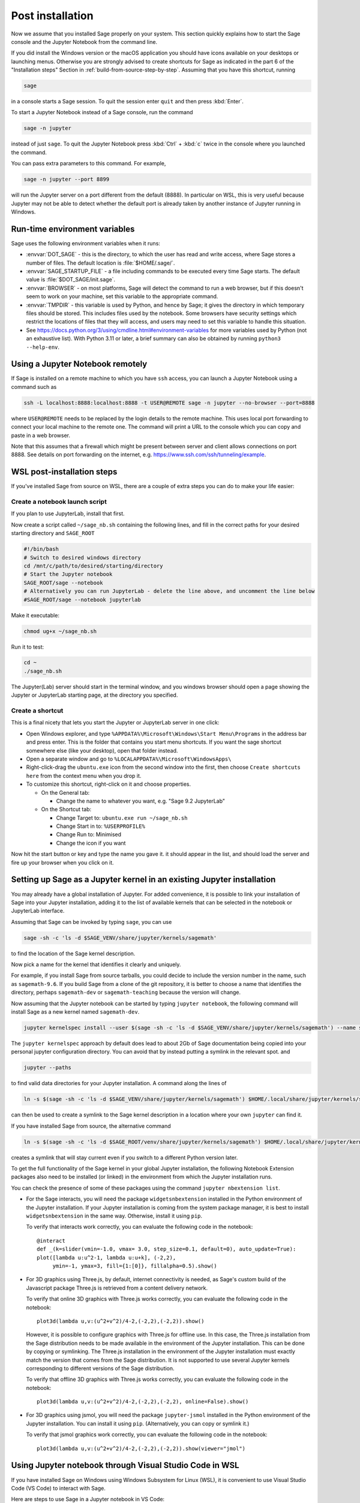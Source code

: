 .. _sec-post-installation:

Post installation
=================

Now we assume that you installed Sage properly on your system. This
section quickly explains how to start the Sage console and the Jupyter
Notebook from the command line.

If you did install the Windows version or the macOS application you
should have icons available on your desktops or launching menus. Otherwise
you are strongly advised to create shortcuts for Sage as indicated in the part
6 of the "Installation steps" Section in :ref:`build-from-source-step-by-step`.
Assuming that you have this shortcut, running

.. CODE-BLOCK:: bash

    sage

in a console starts a Sage session.  To quit the session enter ``quit`` and
then press :kbd:`Enter`.

To start a Jupyter Notebook instead of a Sage console, run the command

.. CODE-BLOCK:: bash

    sage -n jupyter

instead of just ``sage``. To quit the Jupyter Notebook press :kbd:`Ctrl` + :kbd:`c`
twice in the console where you launched the command.

You can pass extra parameters to this command. For example,

.. CODE-BLOCK:: bash

    sage -n jupyter --port 8899

will run the Jupyter server on a port different from the default (8888).
In particular on WSL, this is very useful because Jupyter may not be able to
detect whether the default port is already taken by another instance of
Jupyter running in Windows.


Run-time environment variables
------------------------------

Sage uses the following environment variables when it runs:

- :envvar:`DOT_SAGE` - this is the directory, to which the user has read and
  write access, where Sage stores a number of files.
  The default location is :file:`$HOME/.sage/`.

- :envvar:`SAGE_STARTUP_FILE` - a file including commands to be executed every
  time Sage starts.
  The default value is :file:`$DOT_SAGE/init.sage`.

- :envvar:`BROWSER` - on most platforms, Sage will detect the command to
  run a web browser, but if this doesn't seem to work on your machine, set this
  variable to the appropriate command.

- :envvar:`TMPDIR` - this variable is used by Python, and hence by
  Sage; it gives the directory in which temporary files should be
  stored. This includes files used by the notebook. Some browsers have
  security settings which restrict the locations of files that they
  will access, and users may need to set this variable to handle this
  situation.

- See
  https://docs.python.org/3/using/cmdline.html#environment-variables
  for more variables used by Python (not an exhaustive list). With
  Python 3.11 or later, a brief summary can also be obtained by
  running ``python3 --help-env``.

Using a Jupyter Notebook remotely
---------------------------------

If Sage is installed on a remote machine to which you have ``ssh`` access, you
can launch a Jupyter Notebook using a command such as

.. CODE-BLOCK:: bash

    ssh -L localhost:8888:localhost:8888 -t USER@REMOTE sage -n jupyter --no-browser --port=8888

where ``USER@REMOTE`` needs to be replaced by the login details to the remote
machine. This uses local port forwarding to connect your local machine to the
remote one. The command will print a URL to the console which you can copy and
paste in a web browser.

Note that this assumes that a firewall which might be present between server
and client allows connections on port 8888. See details on port forwarding on
the internet, e.g. https://www.ssh.com/ssh/tunneling/example.


.. _sec-post-installation-wsl:

WSL post-installation steps
---------------------------

If you've installed Sage from source on WSL, there are a couple of extra steps you can do to make your life easier:


Create a notebook launch script
^^^^^^^^^^^^^^^^^^^^^^^^^^^^^^^

If you plan to use JupyterLab, install that first.

Now create a script called ``~/sage_nb.sh`` containing the following lines, and fill in the correct paths for your desired starting directory and ``SAGE_ROOT``


.. CODE-BLOCK:: bash

    #!/bin/bash
    # Switch to desired windows directory
    cd /mnt/c/path/to/desired/starting/directory
    # Start the Jupyter notebook
    SAGE_ROOT/sage --notebook
    # Alternatively you can run JupyterLab - delete the line above, and uncomment the line below
    #SAGE_ROOT/sage --notebook jupyterlab

Make it executable:

.. CODE-BLOCK:: bash

    chmod ug+x ~/sage_nb.sh

Run it to test:

.. CODE-BLOCK:: bash

    cd ~
    ./sage_nb.sh

The Jupyter(Lab) server should start in the terminal window, and you windows browser should open a page showing the Jupyter or JupyterLab starting page, at the directory you specified.

Create a shortcut
^^^^^^^^^^^^^^^^^

This is a final nicety that lets you start the Jupyter or JupyterLab server in one click:

* Open Windows explorer, and type ``%APPDATA%\Microsoft\Windows\Start Menu\Programs`` in the address bar and press enter. This is the folder that contains you start menu shortcuts. If you want the sage shortcut somewhere else (like your desktop), open that folder instead.
* Open a separate window and go to ``%LOCALAPPDATA%\Microsoft\WindowsApps\``
* Right-click-drag the ``ubuntu.exe`` icon from the second window into the first, then choose ``Create shortcuts here`` from the context menu when you drop it.
* To customize this shortcut, right-click on it and choose properties.

  * On the General tab:

    * Change the name to whatever you want, e.g. "Sage 9.2 JupyterLab"

  * On the Shortcut tab:

    * Change Target to: ``ubuntu.exe run ~/sage_nb.sh``
    * Change Start in to: ``%USERPROFILE%``
    * Change Run to: Minimised
    * Change the icon if you want

Now hit the start button or key and type the name you gave it. it should appear in the list, and should load the server and fire up your browser when you click on it.


.. _sec-post-installation-system-jupyter:

Setting up Sage as a Jupyter kernel in an existing Jupyter installation
-----------------------------------------------------------------------

You may already have a global installation of Jupyter.  For added
convenience, it is possible to link your installation of Sage into
your Jupyter installation, adding it to the list of available kernels
that can be selected in the notebook or JupyterLab interface.

Assuming that Sage can be invoked by typing ``sage``, you can use

.. CODE-BLOCK:: bash

    sage -sh -c 'ls -d $SAGE_VENV/share/jupyter/kernels/sagemath'

to find the location of the Sage kernel description.

Now pick a name for the kernel that identifies it clearly and uniquely.

For example, if you install Sage from source tarballs, you could decide
to include the version number in the name, such as ``sagemath-9.6``.
If you build Sage from a clone of the git repository, it is better to
choose a name that identifies the directory, perhaps ``sagemath-dev``
or ``sagemath-teaching`` because the version will change.

Now assuming that the Jupyter notebook can be started by typing
``jupyter notebook``, the following command will install Sage as a
new kernel named ``sagemath-dev``.

.. CODE-BLOCK:: bash

    jupyter kernelspec install --user $(sage -sh -c 'ls -d $SAGE_VENV/share/jupyter/kernels/sagemath') --name sagemath-dev

The ``jupyter kernelspec`` approach by default does lead to about 2Gb of
Sage documentation being copied into your personal jupyter configuration
directory. You can avoid that by instead putting a symlink in the relevant spot.
and

.. CODE-BLOCK:: bash

    jupyter --paths

to find valid data directories for your Jupyter installation.
A command along the lines of

.. CODE-BLOCK:: bash

    ln -s $(sage -sh -c 'ls -d $SAGE_VENV/share/jupyter/kernels/sagemath') $HOME/.local/share/jupyter/kernels/sagemath-dev

can then be used to create a symlink to the Sage kernel description
in a location where your own ``jupyter`` can find it.

If you have installed Sage from source, the alternative command

.. CODE-BLOCK:: bash

    ln -s $(sage -sh -c 'ls -d $SAGE_ROOT/venv/share/jupyter/kernels/sagemath') $HOME/.local/share/jupyter/kernels/sagemath-dev

creates a symlink that will stay current even if you switch to a different Python version
later.

To get the full functionality of the Sage kernel in your global
Jupyter installation, the following Notebook Extension packages also
need to be installed (or linked) in the environment from which the
Jupyter installation runs.

You can check the presence of some of these packages using the command
``jupyter nbextension list``.

- For the Sage interacts, you will need the package
  ``widgetsnbextension`` installed in the Python environment of the
  Jupyter installation.  If your Jupyter installation is coming from
  the system package manager, it is best to install
  ``widgetsnbextension`` in the same way.  Otherwise, install it
  using ``pip``.

  To verify that interacts work correctly, you can evaluate the following code
  in the notebook::

    @interact
    def _(k=slider(vmin=-1.0, vmax= 3.0, step_size=0.1, default=0), auto_update=True):
    plot([lambda u:u^2-1, lambda u:u+k], (-2,2),
         ymin=-1, ymax=3, fill={1:[0]}, fillalpha=0.5).show()

- For 3D graphics using Three.js, by default, internet connectivity
  is needed, as Sage's custom build of the Javascript package
  Three.js is retrieved from a content delivery network.

  To verify that online 3D graphics with Three.js works correctly,
  you can evaluate the following code in the notebook::

    plot3d(lambda u,v:(u^2+v^2)/4-2,(-2,2),(-2,2)).show()

  However, it is possible to configure graphics with Three.js for
  offline use.  In this case, the Three.js installation from the Sage
  distribution needs to be made available in the environment of the
  Jupyter installation.  This can be done by copying or symlinking.
  The Three.js installation in the environment of the Jupyter
  installation must exactly match the version that comes from the
  Sage distribution.  It is not supported to use several Jupyter
  kernels corresponding to different versions of the Sage distribution.

  To verify that offline 3D graphics with Three.js works correctly,
  you can evaluate the following code in the notebook::

    plot3d(lambda u,v:(u^2+v^2)/4-2,(-2,2),(-2,2), online=False).show()

- For 3D graphics using jsmol, you will need the package
  ``jupyter-jsmol`` installed in the Python environment of the
  Jupyter installation. You can install it using ``pip``.
  (Alternatively, you can copy or symlink it.)

  To verify that jsmol graphics work correctly, you can evaluate the
  following code in the notebook::

    plot3d(lambda u,v:(u^2+v^2)/4-2,(-2,2),(-2,2)).show(viewer="jmol")


Using Jupyter notebook through Visual Studio Code in WSL
--------------------------------------------------------

If you have installed Sage on Windows using Windows Subsystem for
Linux (WSL), it is convenient to use Visual Studio Code (VS Code)
to interact with Sage.

Here are steps to use Sage in a Jupyter notebook in VS Code:

* Install and run `VS Code <https://code.visualstudio.com/download>`_
  in Windows.

* Click the "Extension" icon on the left (or press :kbd:`Ctrl` +
  :kbd:`Shift` + :kbd:`X`) to open a list of extensions. Install the
  "Remote - WSL" and "Jupyter" extensions.

* In the command palette (:kbd:`Ctrl` + :kbd:`Shift` + :kbd:`P`),
  enter "Remote-WSL: New Window", and hit :kbd:`Enter`.

* In the command palette, enter "Create: New Jupyter Notebook", and
  hit :kbd:`Enter`.

* Click "Select Kernel" on the right (or press :kbd:`Ctrl` +
  :kbd:`Alt` + :kbd:`Enter`), select Sage, and hit :kbd:`Enter`.

